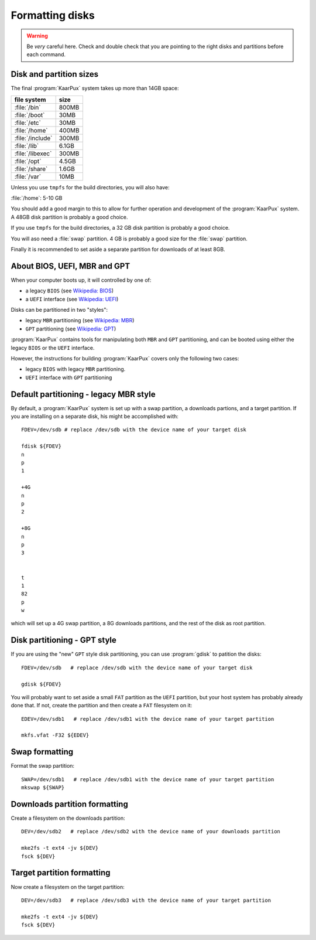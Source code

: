 .. 
   KaarPux: http://kaarpux.kaarposoft.dk
   Copyright (C) 2015: Henrik Kaare Poulsen
   License: http://kaarpux.kaarposoft.dk/license.html

.. _format_disks:

================
Formatting disks
================

.. warning:: Be *very* careful here.
   Check and double check that you are pointing to the right disks and partitions
   before each command.



Disk and partition sizes
########################

The final :program:`KaarPux` system takes up more than 14GB space:

=================== ========
file system         size
=================== ========
:file:`/bin`        800MB
:file:`/boot`       30MB
:file:`/etc`        30MB
:file:`/home`       400MB
:file:`/include`    300MB
:file:`/lib`        6.1GB
:file:`/libexec`    300MB
:file:`/opt`        4.5GB
:file:`/share`      1.6GB
:file:`/var`        10MB
=================== ========

Unless you use ``tmpfs`` for the build directories,
you will also have:

:file:`/home`: 5-10 GB

You should add a good margin to this to allow for further
operation and development of the :program:`KaarPux` system.
A 48GB disk partition is probably a good choice.

If you use ``tmpfs`` for the build directories,
a 32 GB disk partition is probably a good choice.

You will aso need a :file:`swap` partition.
4 GB is probably a good size for the :file:`swap` partition.

Finally it is recommended to set aside a separate partition
for downloads of at least 8GB.


About BIOS, UEFI, MBR and GPT
#############################

When your computer boots up, it will controlled by one of:

- a legacy ``BIOS``
  (see `Wikipedia: BIOS <http://en.wikipedia.org/wiki/BIOS>`_)

- a ``UEFI`` interface
  (see `Wikipedia: UEFI <http://en.wikipedia.org/wiki/Unified_Extensible_Firmware_Interface>`_)

Disks can be partitioned in two "styles":

- legacy ``MBR`` partitioning
  (see `Wikipedia: MBR <http://en.wikipedia.org/wiki/Master_boot_record>`_)

- ``GPT`` partitioning
  (see `Wikipedia: GPT <http://en.wikipedia.org/wiki/GUID_Partition_Table>`_)

:program:`KaarPux` contains tools for manipulating both ``MBR`` and ``GPT`` partitioning,
and can be booted using either the legacy ``BIOS`` or the ``UEFI`` interface.

However, the instructions for building :program:`KaarPux` covers only the following two cases:

- legacy ``BIOS`` with legacy ``MBR`` partitioning.

- ``UEFI`` interface with ``GPT`` partitioning


Default partitioning - legacy MBR style
#######################################

By default, a :program:`KaarPux` system is set up with a swap partition,
a downloads partions, and a target partition.
If you are installing on a separate disk, his might be accomplished with::

   FDEV=/dev/sdb # replace /dev/sdb with the device name of your target disk

   fdisk ${FDEV}
   n
   p
   1
   
   +4G
   n
   p
   2
   
   +8G
   n
   p
   3
   
   
   t
   1
   82
   p
   w

which will set up a 4G swap partition, a 8G downloads partitions,
and the rest of the disk as root partition.


Disk partitioning - GPT style
#############################

If you are using the "new" ``GPT`` style disk partitioning,
you can use :program:`gdisk` to patition the disks::

   FDEV=/dev/sdb   # replace /dev/sdb with the device name of your target disk

   gdisk ${FDEV}

You will probably want to set aside a small ``FAT`` partition
as the ``UEFI`` partition, but your host system has probably
already done that. If not, create the partition and then create a ``FAT`` filesystem on it::

   EDEV=/dev/sdb1   # replace /dev/sdb1 with the device name of your target partition

   mkfs.vfat -F32 ${EDEV}


.. _disk_formatting:


Swap formatting
###############

Format the swap partition::

   SWAP=/dev/sdb1   # replace /dev/sdb1 with the device name of your target partition
   mkswap ${SWAP}


Downloads partition formatting
##############################

Create a filesystem on the downloads partition::

   DEV=/dev/sdb2   # replace /dev/sdb2 with the device name of your downloads partition

   mke2fs -t ext4 -jv ${DEV}
   fsck ${DEV}


Target partition formatting
###########################

Now create a filesystem on the target partition::

   DEV=/dev/sdb3   # replace /dev/sdb3 with the device name of your target partition

   mke2fs -t ext4 -jv ${DEV}
   fsck ${DEV}
